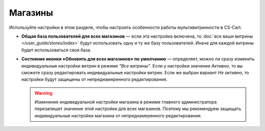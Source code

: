 ********
Магазины
********

Используйте настройки в этом разделе, чтобы настроить особенности работы мультивитринности в CS-Cart.

* **Общая база пользователей для всех магазинов** — если эта настройка включена, то :doc:`все ваши витрины </user_guide/stores/index>` будут использовать одну и ту же базу пользователей. Иначе для каждой витрины будет использоваться своя база.

* **Состояние иконки «Обновить для всех магазинов» по умолчанию** — определяет, можно ли сразу изменить индивидуальные настройки витрин в режиме *"Все витрины"*. Если у настройки значение *Активно*, то вы сможете сразу редактировать индивидуальные настройки витрин. Если же выбран вариант *Не активно*, то настройки будут защищены от непреднамеренного редактирования.

  .. warning::

      Изменение индивидуальной настройки магазина в режиме главного администратора перезапишет значение этой настройки для всех магазинов. Поэтому мы рекомендуем защищать индивидуальные настройки магазина от непреднамеренного редактирования.

